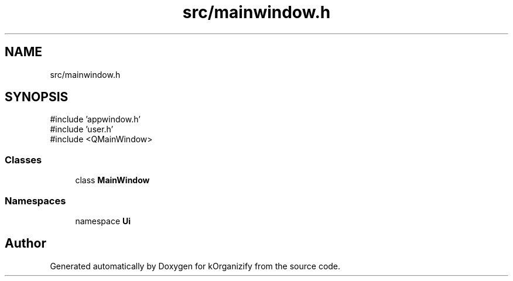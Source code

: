 .TH "src/mainwindow.h" 3 "kOrganizify" \" -*- nroff -*-
.ad l
.nh
.SH NAME
src/mainwindow.h
.SH SYNOPSIS
.br
.PP
\fR#include 'appwindow\&.h'\fP
.br
\fR#include 'user\&.h'\fP
.br
\fR#include <QMainWindow>\fP
.br

.SS "Classes"

.in +1c
.ti -1c
.RI "class \fBMainWindow\fP"
.br
.in -1c
.SS "Namespaces"

.in +1c
.ti -1c
.RI "namespace \fBUi\fP"
.br
.in -1c
.SH "Author"
.PP 
Generated automatically by Doxygen for kOrganizify from the source code\&.
